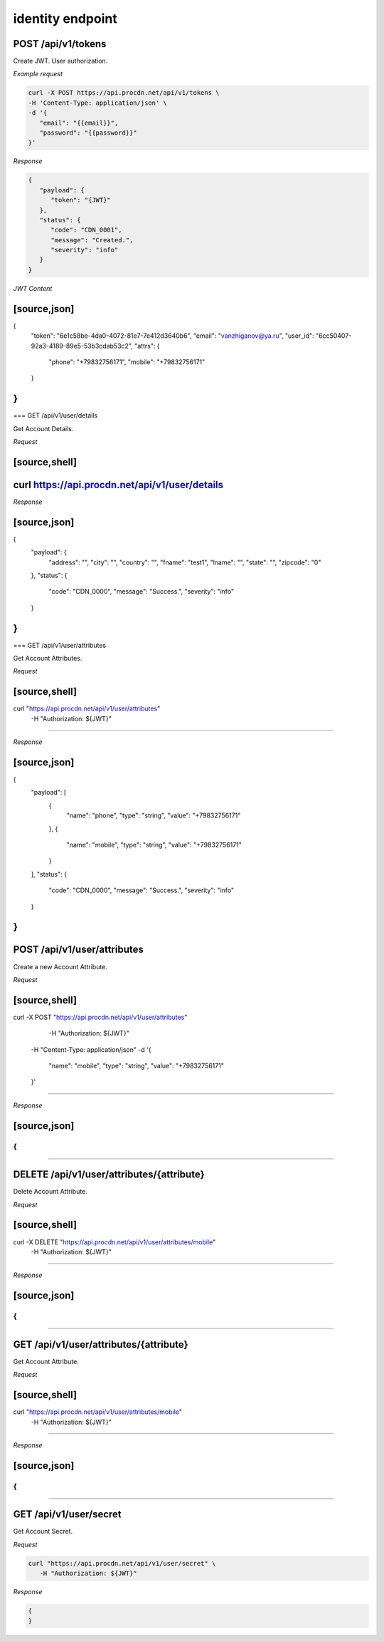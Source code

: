 identity endpoint
=================

POST /api/v1/tokens
-------------------

Create JWT. User authorization.

*Example request*

.. code-block:: console

   curl -X POST https://api.procdn.net/api/v1/tokens \
   -H 'Content-Type: application/json' \
   -d '{
      "email": "{{email}}",
      "password": "{{password}}"
   }'


*Response*

.. code-block:: json

   {
      "payload": {
         "token": "{JWT}"
      },
      "status": {
         "code": "CDN_0001",
         "message": "Created.",
         "severity": "info"
      }
   }


*JWT Content*

[source,json]
----
{
	"token": "6e1c58be-4da0-4072-81e7-7e412d3640b6",
	"email": "vanzhiganov@ya.ru",
	"user_id": "6cc50407-92a3-4189-89e5-53b3cdab53c2",
	"attrs": {
		"phone": "+79832756171",
		"mobile": "+79832756171"
	}
}
----

=== GET /api/v1/user/details

Get Account Details.

*Request*

[source,shell]
----
curl https://api.procdn.net/api/v1/user/details
----

*Response*

[source,json]
----
{
    "payload": {
        "address": "",
        "city": "",
        "country": "",
        "fname": "test1",
        "lname": "",
        "state": "",
        "zipcode": "0"
    },
    "status": {
        "code": "CDN_0000",
        "message": "Success.",
        "severity": "info"
    }
}
----


=== GET /api/v1/user/attributes

Get Account Attributes.

*Request*

[source,shell]
----
curl "https://api.procdn.net/api/v1/user/attributes" \
	-H "Authorization: ${JWT}"
----

*Response*

[source,json]
----
{
    "payload": [
        {
            "name": "phone",
            "type": "string",
            "value": "+79832756171"
        },
        {
            "name": "mobile",
            "type": "string",
            "value": "+79832756171"
        }
    ],
    "status": {
        "code": "CDN_0000",
        "message": "Success.",
        "severity": "info"
    }
}
----

POST /api/v1/user/attributes
----------------------------

Create a new Account Attribute.

*Request*

[source,shell]
----
curl -X POST "https://api.procdn.net/api/v1/user/attributes" \
	-H "Authorization: ${JWT}" \
    -H "Content-Type: application/json" \
    -d '{
        "name": "mobile",
        "type": "string",
        "value": "+79832756171"
    }'
----

*Response*

[source,json]
----
{
}
----

DELETE /api/v1/user/attributes/{attribute}
------------------------------------------

Delete Account Attribute.

*Request*

[source,shell]
----
curl -X DELETE "https://api.procdn.net/api/v1/user/attributes/mobile" \
	-H "Authorization: ${JWT}"
----

*Response*


[source,json]
----
{
}
----

GET /api/v1/user/attributes/{attribute}
-------------------------------------------

Get Account Attribute.

*Request*

[source,shell]
----
curl "https://api.procdn.net/api/v1/user/attributes/mobile" \
	-H "Authorization: ${JWT}"
----

*Response*

[source,json]
----
{
}
----

GET /api/v1/user/secret
-----------------------

Get Account Secret.

*Request*

.. code-block:: console

   curl "https://api.procdn.net/api/v1/user/secret" \
      -H "Authorization: ${JWT}"

*Response*

.. code-block:: json

   {
   }
